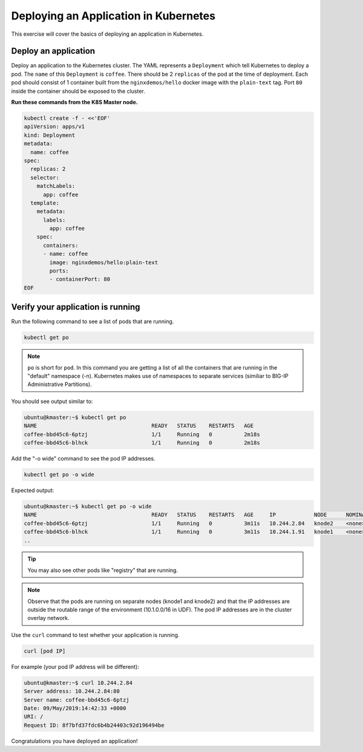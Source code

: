 Deploying an Application in Kubernetes
--------------------------------------

This exercise will cover the basics of deploying an application in Kubernetes.

Deploy an application
~~~~~~~~~~~~~~~~~~~~~

Deploy an application to the Kubernetes cluster. The YAML represents a ``Deployment`` which tell Kubernetes to deploy a pod.
The ``name`` of this ``Deployment`` is ``coffee``. There should be 2 ``replicas`` of the pod at the time of deployment. 
Each pod should consist of 1 container built from the ``nginxdemos/hello`` docker image with the ``plain-text`` tag.
Port ``80`` inside the container should be exposed to the cluster. 

**Run these commands from the K8S Master node.**

.. code:: shell

  kubectl create -f - <<'EOF'
  apiVersion: apps/v1
  kind: Deployment
  metadata:
    name: coffee
  spec:
    replicas: 2
    selector:
      matchLabels:
        app: coffee
    template:
      metadata:
        labels:
          app: coffee
      spec:
        containers:
        - name: coffee
          image: nginxdemos/hello:plain-text
          ports:
          - containerPort: 80
  EOF
  
Verify your application is running
~~~~~~~~~~~~~~~~~~~~~~~~~~~~~~~~~~

Run the following command to see a list of pods that are running.

.. code:: shell

  kubectl get po
  

.. NOTE:: ``po`` is short for ``pod``.  In this command you are getting a 
          list of all the containers that are running in the "default" namespace (-n).
          Kubernetes makes use of namespaces to separate services (similiar to 
          BIG-IP Administrative Partitions).

You should see output similar to:

.. code:: shell

  ubuntu@kmaster:~$ kubectl get po
  NAME                                    READY   STATUS    RESTARTS   AGE
  coffee-bbd45c6-6ptzj                    1/1     Running   0          2m18s
  coffee-bbd45c6-blhck                    1/1     Running   0          2m18s

Add the "-o wide" command to see the pod IP addresses.

.. code:: shell

  kubectl get po -o wide
  
Expected output:

.. code:: shell
  
  ubuntu@kmaster:~$ kubectl get po -o wide
  NAME                                    READY   STATUS    RESTARTS   AGE     IP            NODE      NOMINATED NODE   READINESS GATES
  coffee-bbd45c6-6ptzj                    1/1     Running   0          3m11s   10.244.2.84   knode2    <none>           <none>
  coffee-bbd45c6-blhck                    1/1     Running   0          3m11s   10.244.1.91   knode1    <none>           <none>
  ..

.. tip:: You may also see other pods like "registry" that are running.
  
.. NOTE:: Observe that the pods are running on separate nodes (knode1 and knode2) and that the IP addresses are outside the routable range of the environment (10.1.0.0/16 in UDF).
          The pod IP addresses are in the cluster overlay network.

Use the ``curl`` command to test whether your application is running.

.. code:: shell
  
  curl [pod IP]
  
For example (your pod IP address will be different):

.. code:: shell

  ubuntu@kmaster:~$ curl 10.244.2.84
  Server address: 10.244.2.84:80
  Server name: coffee-bbd45c6-6ptzj
  Date: 09/May/2019:14:42:33 +0000
  URI: /
  Request ID: 8f7bfd37fdc6b4b24403c92d196494be
  
Congratulations you have deployed an application!